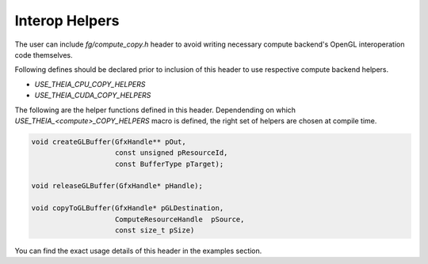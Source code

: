 Interop Helpers
===============

The user can include `fg/compute_copy.h` header to avoid writing necessary
compute backend's OpenGL interoperation code themselves.

Following defines should be declared prior to inclusion of this header
to use respective compute backend helpers.

- `USE_THEIA_CPU_COPY_HELPERS`
- `USE_THEIA_CUDA_COPY_HELPERS`

.. doxygenstruct:: GfxHandle
    :project: theia

.. doxygenenum:: BufferType
    :project: theia

.. doxygentypedef:: ComputeResourceHandle
    :project: theia

The following are the helper functions defined in this header. Dependending on which
`USE_THEIA_<compute>_COPY_HELPERS` macro is defined, the right set of helpers are chosen
at compile time.

.. code-block:: c

   void createGLBuffer(GfxHandle** pOut,
                       const unsigned pResourceId,
                       const BufferType pTarget);

   void releaseGLBuffer(GfxHandle* pHandle);

   void copyToGLBuffer(GfxHandle* pGLDestination,
                       ComputeResourceHandle  pSource,
                       const size_t pSize)

You can find the exact usage details of this header in the examples section.
